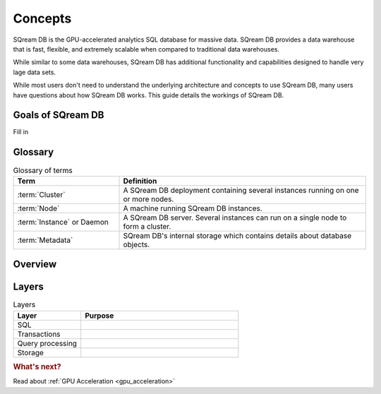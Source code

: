 Concepts
=====================================

SQream DB is the GPU-accelerated analytics SQL database for massive data. SQream DB provides a data warehouse that is fast, flexible, and extremely scalable when compared to traditional data warehouses.

While similar to some data warehouses, SQream DB has additional functionality and capabilities designed to handle very lage data sets. 

While most users don't need to understand the underlying architecture and concepts to use SQream DB, many users have questions about how SQream DB works. This guide details the workings of SQream DB.

Goals of SQream DB
*******************

Fill in

Glossary
********

.. list-table:: Glossary of terms
   :widths: 30 70
   :header-rows: 1
   
   * - Term
     - Definition
   * - :term:`Cluster`
     - A SQream DB deployment containing several instances running on one or more nodes.
   * - :term:`Node`
     - A machine running SQream DB instances.
   * - :term:`Instance` or Daemon
     - A SQream DB server. Several instances can run on a single node to form a cluster.
   * - :term:`Metadata`
     - SQream DB's internal storage which contains details about database objects.

Overview
********


Layers
******

.. list-table:: Layers
   :widths: 30 70
   :header-rows: 1
   
   * - Layer
     - Purpose
   * - SQL
     - 
   * - Transactions
     - 
   * - Query processing
     - 
   * - Storage
     - 

.. rubric:: What's next?

Read about :ref:`GPU Acceleration <gpu_acceleration>`